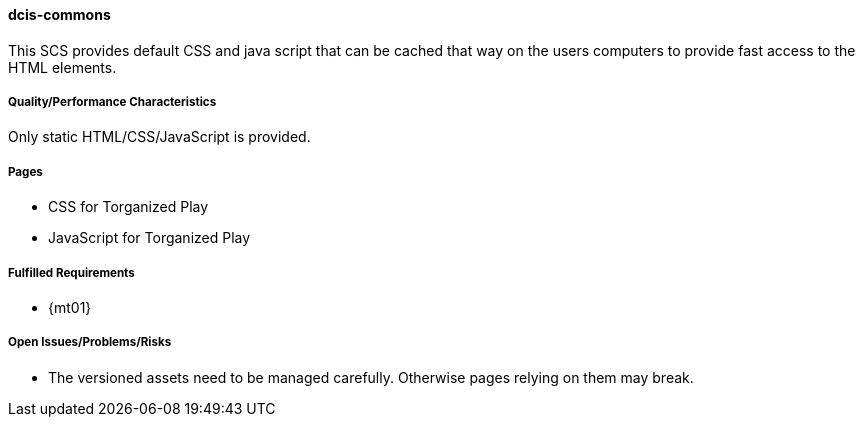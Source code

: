 ifndef::imagesdir[:imagesdir: ../../images]

==== dcis-commons
(((SCS,dcis-commons)))
(((dcis-commons)))

This SCS provides default CSS and java script that can be cached that way on the users computers to provide fast access to the HTML elements.

===== Quality/Performance Characteristics
Only static HTML/CSS/JavaScript is provided.


===== Pages
* CSS for Torganized Play
* JavaScript for Torganized Play

===== Fulfilled Requirements

* {mt01}

===== Open Issues/Problems/Risks
* The versioned assets need to be managed carefully.
  Otherwise pages relying on them may break.
